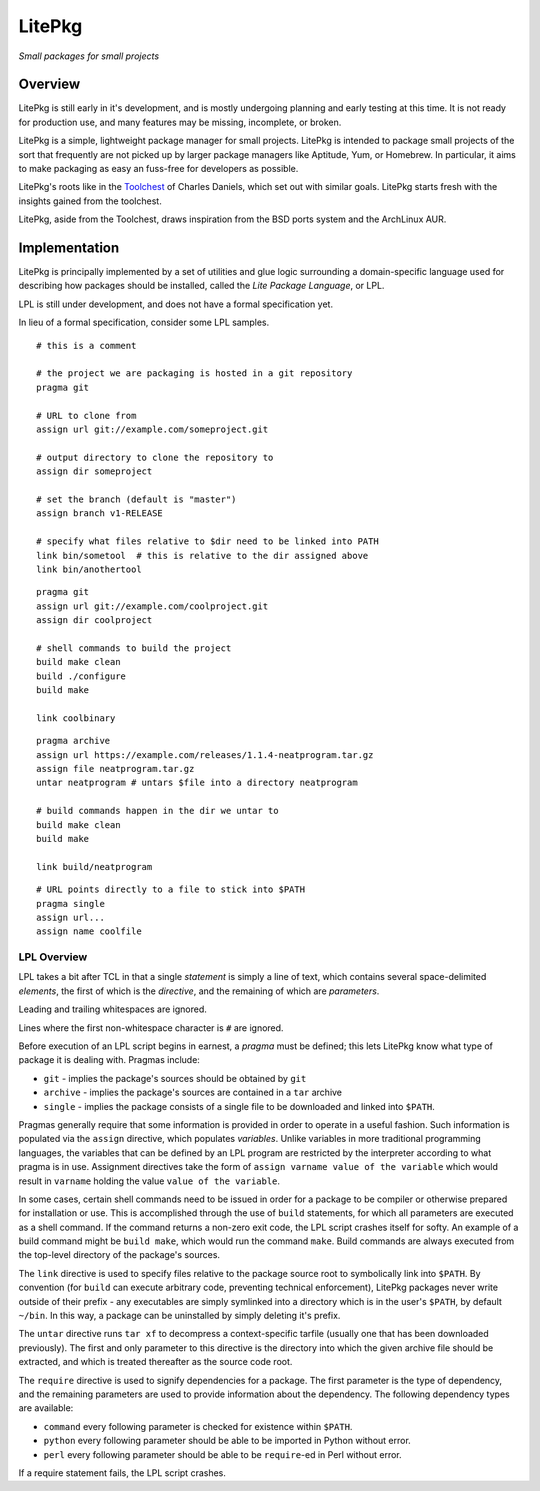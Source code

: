 #######
LitePkg
#######

*Small packages for small projects*

Overview
========

LitePkg is still early in it's development, and is mostly undergoing planning
and early testing at this time. It is not ready for production use, and many
features may be missing, incomplete, or broken.

LitePkg is a simple, lightweight package manager for small projects. LitePkg is
intended to package small projects of the sort that frequently are not picked
up by larger package managers like Aptitude, Yum, or Homebrew. In particular,
it aims to make packaging as easy an fuss-free for developers as possible.

LitePkg's roots like in the Toolchest_ of Charles Daniels, which set out
with similar goals. LitePkg starts fresh with the insights gained from the
toolchest.

LitePkg, aside from the Toolchest, draws inspiration from the BSD ports
system and the ArchLinux AUR.

Implementation
==============

LitePkg is principally implemented by a set of utilities and glue logic
surrounding a domain-specific language used for describing how packages should
be installed, called the *Lite Package Language*, or LPL.

LPL is still under development, and does not have a formal specification yet.

In lieu of a formal specification, consider some LPL samples.

::

        # this is a comment

        # the project we are packaging is hosted in a git repository
        pragma git

        # URL to clone from
        assign url git://example.com/someproject.git

        # output directory to clone the repository to
        assign dir someproject

        # set the branch (default is "master")
        assign branch v1-RELEASE

        # specify what files relative to $dir need to be linked into PATH
        link bin/sometool  # this is relative to the dir assigned above
        link bin/anothertool


::

        pragma git
        assign url git://example.com/coolproject.git
        assign dir coolproject

        # shell commands to build the project
        build make clean
        build ./configure
        build make

        link coolbinary

::

        pragma archive
        assign url https://example.com/releases/1.1.4-neatprogram.tar.gz
        assign file neatprogram.tar.gz
        untar neatprogram # untars $file into a directory neatprogram

        # build commands happen in the dir we untar to
        build make clean
        build make

        link build/neatprogram


::

        # URL points directly to a file to stick into $PATH
        pragma single
        assign url...
        assign name coolfile

LPL Overview
------------

LPL takes a bit after TCL in that a single *statement* is simply a line of
text, which contains several space-delimited *elements*, the first of which
is the *directive*, and the remaining of which are *parameters*.

Leading and trailing whitespaces are ignored.

Lines where the first non-whitespace character is ``#`` are ignored.

Before execution of an LPL script begins in earnest, a *pragma* must be defined;
this lets LitePkg know what type of package it is dealing with. Pragmas
include:

* ``git`` - implies the package's sources should be obtained by ``git``
* ``archive`` - implies the package's sources are contained in a ``tar``
  archive
* ``single`` - implies the package consists of a single file to be downloaded
  and linked into ``$PATH``.

Pragmas generally require that some information is provided in order to operate
in a useful fashion. Such information is populated via the ``assign``
directive, which populates *variables*. Unlike variables in more traditional
programming languages, the variables that can be defined by an LPL program are
restricted by the interpreter according to what pragma is in use.  Assignment
directives take the form of ``assign varname value of the variable`` which
would result in ``varname`` holding the value ``value of the variable``.

In some cases, certain shell commands need to be issued in order for a package
to be compiler or otherwise prepared for installation or use. This is
accomplished through the use of ``build`` statements, for which all parameters
are executed as a shell command. If the command returns a non-zero exit code,
the LPL script crashes itself for softy. An example of a build command might
be ``build make``, which would run the command ``make``. Build commands are
always executed from the top-level directory of the package's sources.

The ``link`` directive is used to specify files relative to the package source
root to symbolically link into ``$PATH``. By convention (for ``build`` can
execute arbitrary code, preventing technical enforcement), LitePkg packages
never write outside of their prefix - any executables are simply symlinked into
a directory which is in the user's ``$PATH``, by default ``~/bin``. In this
way, a package can be uninstalled by simply deleting it's prefix.

The ``untar`` directive runs ``tar xf`` to decompress a context-specific
tarfile (usually one that has been downloaded previously). The first and only
parameter to this directive is the directory into which the given archive file
should be extracted, and which is treated thereafter as the source code root.

The ``require`` directive is used to signify dependencies for a package.  The
first parameter is the type of dependency, and the remaining parameters are
used to provide information about the dependency. The following dependency
types are available:

* ``command`` every following parameter is checked for existence within
  ``$PATH``.
* ``python`` every following parameter should be able to be imported in Python
  without error.
* ``perl`` every following parameter should be able to be ``require``-ed in 
  Perl without error.

If a require statement fails, the LPL script crashes.


.. _Toolchest: http://cdaniels.net/projects.html#the-toolchest
